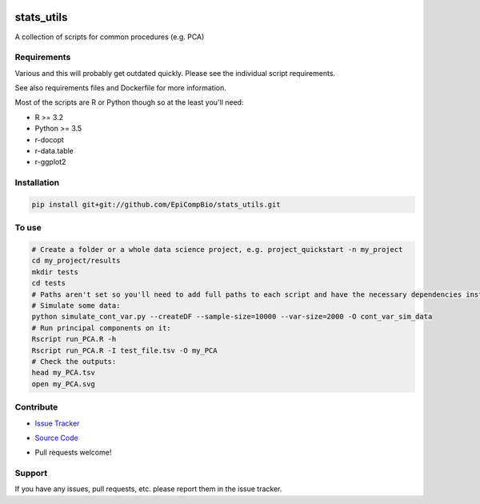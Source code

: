 

.. copy across your travis "build..." logo so that it appears in your Github page

.. image:: https://travis-ci.org/EpiCompBio/stats_utils.svg?branch=master
    :target: https://travis-ci.org/EpiCompBio/stats_utils

.. do the same for ReadtheDocs image:

.. note that if your project is called project_Super readthedocs will convert
.. it to project-super

.. image:: https://readthedocs.org/projects/stats_utils/badge/?version=latest
    :target: http://stats_utils.readthedocs.io/en/latest/?badge=latest
    :alt: Documentation Status

.. Edit manually:

.. .. Zenodo gives a number instead, this needs to be put in manually here:
   .. image:: https://zenodo.org/badge/#######.svg
      :target: https://zenodo.org/badge/latestdoi/#####

################################################
stats_utils
################################################


.. The following is a modified template from RTD
    http://www.writethedocs.org/guide/writing/beginners-guide-to-docs/#id1

.. For a discussion/approach see 
    http://tom.preston-werner.com/2010/08/23/readme-driven-development.html

A collection of scripts for common procedures (e.g. PCA)


Requirements
------------

Various and this will probably get outdated quickly. Please see the individual script requirements.

See also requirements files and Dockerfile for more information.

Most of the scripts are R or Python though so at the least you'll need:

* R >= 3.2
* Python >= 3.5
* r-docopt
* r-data.table
* r-ggplot2


Installation
------------

.. code-block:: bash
   
    pip install git+git://github.com/EpiCompBio/stats_utils.git


To use
------

.. code-block:: bash

    # Create a folder or a whole data science project, e.g. project_quickstart -n my_project
    cd my_project/results
    mkdir tests
    cd tests
    # Paths aren't set so you'll need to add full paths to each script and have the necessary dependencies installed
    # Simulate some data:
    python simulate_cont_var.py --createDF --sample-size=10000 --var-size=2000 -O cont_var_sim_data
    # Run principal components on it:
    Rscript run_PCA.R -h
    Rscript run_PCA.R -I test_file.tsv -O my_PCA
    # Check the outputs: 
    head my_PCA.tsv
    open my_PCA.svg

Contribute
----------

- `Issue Tracker`_

.. _`Issue Tracker`: github.com/EpiCompBio/stats_utils/issues

- `Source Code`_

.. _`Source Code`: github.com/EpiCompBio/stats_utils

- Pull requests welcome!


Support
-------

If you have any issues, pull requests, etc. please report them in the issue tracker. 


